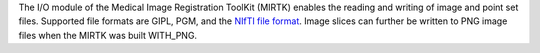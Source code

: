The I/O module of the Medical Image Registration ToolKit (MIRTK) enables the
reading and writing of image and point set files. Supported file formats are
GIPL, PGM, and the `NIfTI file format <http://nifti.nimh.nih.gov>`__.
Image slices can further be written to PNG image files when the MIRTK was built WITH_PNG.
